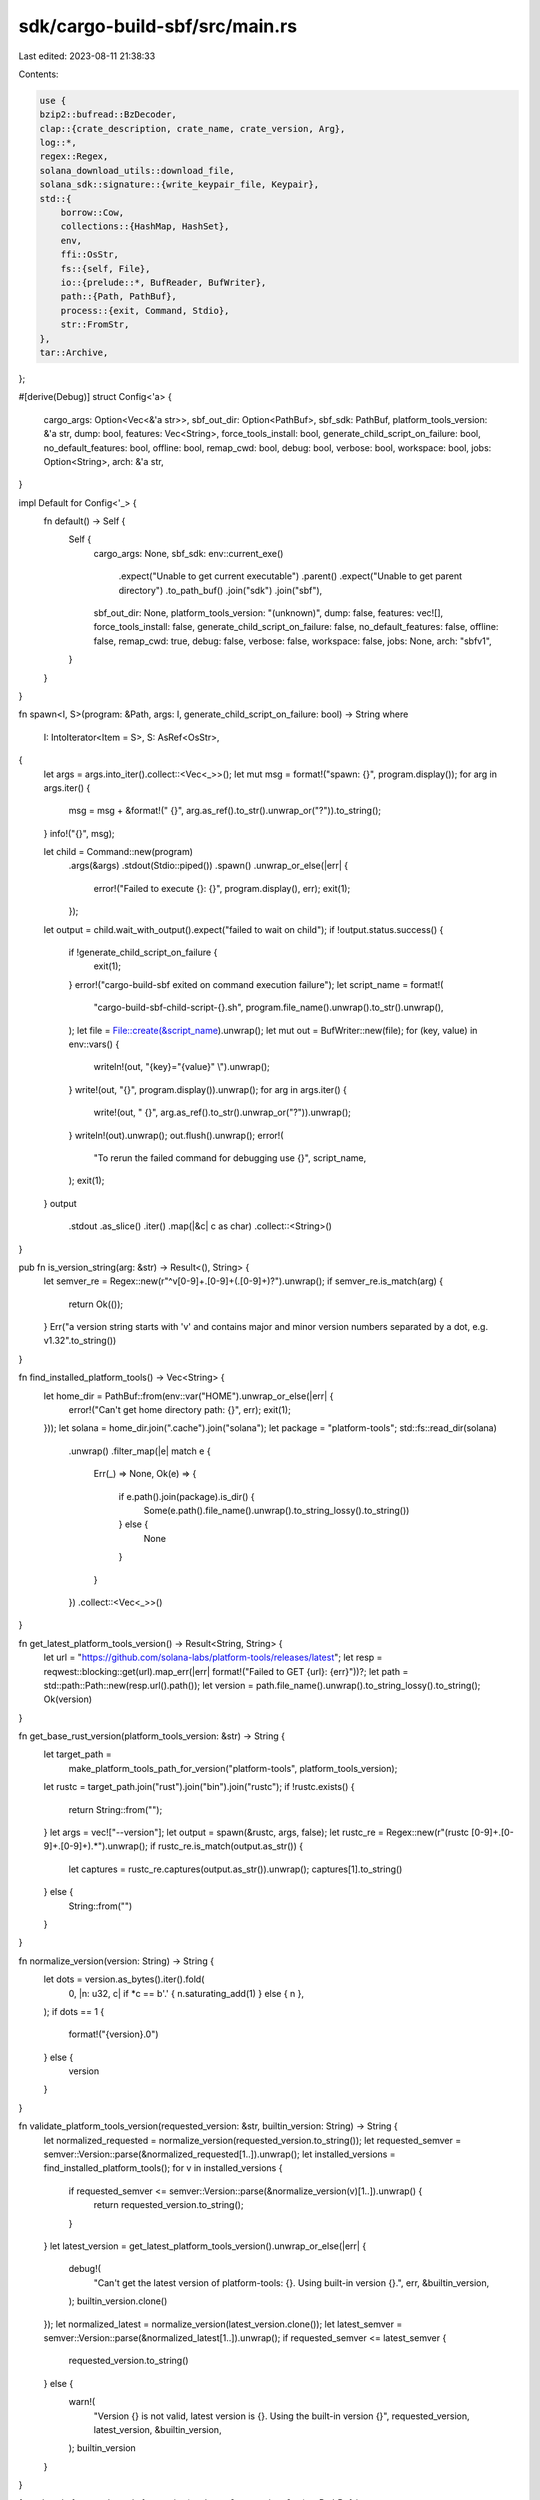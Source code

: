 sdk/cargo-build-sbf/src/main.rs
===============================

Last edited: 2023-08-11 21:38:33

Contents:

.. code-block:: rs

    use {
    bzip2::bufread::BzDecoder,
    clap::{crate_description, crate_name, crate_version, Arg},
    log::*,
    regex::Regex,
    solana_download_utils::download_file,
    solana_sdk::signature::{write_keypair_file, Keypair},
    std::{
        borrow::Cow,
        collections::{HashMap, HashSet},
        env,
        ffi::OsStr,
        fs::{self, File},
        io::{prelude::*, BufReader, BufWriter},
        path::{Path, PathBuf},
        process::{exit, Command, Stdio},
        str::FromStr,
    },
    tar::Archive,
};

#[derive(Debug)]
struct Config<'a> {
    cargo_args: Option<Vec<&'a str>>,
    sbf_out_dir: Option<PathBuf>,
    sbf_sdk: PathBuf,
    platform_tools_version: &'a str,
    dump: bool,
    features: Vec<String>,
    force_tools_install: bool,
    generate_child_script_on_failure: bool,
    no_default_features: bool,
    offline: bool,
    remap_cwd: bool,
    debug: bool,
    verbose: bool,
    workspace: bool,
    jobs: Option<String>,
    arch: &'a str,
}

impl Default for Config<'_> {
    fn default() -> Self {
        Self {
            cargo_args: None,
            sbf_sdk: env::current_exe()
                .expect("Unable to get current executable")
                .parent()
                .expect("Unable to get parent directory")
                .to_path_buf()
                .join("sdk")
                .join("sbf"),
            sbf_out_dir: None,
            platform_tools_version: "(unknown)",
            dump: false,
            features: vec![],
            force_tools_install: false,
            generate_child_script_on_failure: false,
            no_default_features: false,
            offline: false,
            remap_cwd: true,
            debug: false,
            verbose: false,
            workspace: false,
            jobs: None,
            arch: "sbfv1",
        }
    }
}

fn spawn<I, S>(program: &Path, args: I, generate_child_script_on_failure: bool) -> String
where
    I: IntoIterator<Item = S>,
    S: AsRef<OsStr>,
{
    let args = args.into_iter().collect::<Vec<_>>();
    let mut msg = format!("spawn: {}", program.display());
    for arg in args.iter() {
        msg = msg + &format!(" {}", arg.as_ref().to_str().unwrap_or("?")).to_string();
    }
    info!("{}", msg);

    let child = Command::new(program)
        .args(&args)
        .stdout(Stdio::piped())
        .spawn()
        .unwrap_or_else(|err| {
            error!("Failed to execute {}: {}", program.display(), err);
            exit(1);
        });

    let output = child.wait_with_output().expect("failed to wait on child");
    if !output.status.success() {
        if !generate_child_script_on_failure {
            exit(1);
        }
        error!("cargo-build-sbf exited on command execution failure");
        let script_name = format!(
            "cargo-build-sbf-child-script-{}.sh",
            program.file_name().unwrap().to_str().unwrap(),
        );
        let file = File::create(&script_name).unwrap();
        let mut out = BufWriter::new(file);
        for (key, value) in env::vars() {
            writeln!(out, "{key}=\"{value}\" \\").unwrap();
        }
        write!(out, "{}", program.display()).unwrap();
        for arg in args.iter() {
            write!(out, " {}", arg.as_ref().to_str().unwrap_or("?")).unwrap();
        }
        writeln!(out).unwrap();
        out.flush().unwrap();
        error!(
            "To rerun the failed command for debugging use {}",
            script_name,
        );
        exit(1);
    }
    output
        .stdout
        .as_slice()
        .iter()
        .map(|&c| c as char)
        .collect::<String>()
}

pub fn is_version_string(arg: &str) -> Result<(), String> {
    let semver_re = Regex::new(r"^v[0-9]+\.[0-9]+(\.[0-9]+)?").unwrap();
    if semver_re.is_match(arg) {
        return Ok(());
    }
    Err("a version string starts with 'v' and contains major and minor version numbers separated by a dot, e.g. v1.32".to_string())
}

fn find_installed_platform_tools() -> Vec<String> {
    let home_dir = PathBuf::from(env::var("HOME").unwrap_or_else(|err| {
        error!("Can't get home directory path: {}", err);
        exit(1);
    }));
    let solana = home_dir.join(".cache").join("solana");
    let package = "platform-tools";
    std::fs::read_dir(solana)
        .unwrap()
        .filter_map(|e| match e {
            Err(_) => None,
            Ok(e) => {
                if e.path().join(package).is_dir() {
                    Some(e.path().file_name().unwrap().to_string_lossy().to_string())
                } else {
                    None
                }
            }
        })
        .collect::<Vec<_>>()
}

fn get_latest_platform_tools_version() -> Result<String, String> {
    let url = "https://github.com/solana-labs/platform-tools/releases/latest";
    let resp = reqwest::blocking::get(url).map_err(|err| format!("Failed to GET {url}: {err}"))?;
    let path = std::path::Path::new(resp.url().path());
    let version = path.file_name().unwrap().to_string_lossy().to_string();
    Ok(version)
}

fn get_base_rust_version(platform_tools_version: &str) -> String {
    let target_path =
        make_platform_tools_path_for_version("platform-tools", platform_tools_version);
    let rustc = target_path.join("rust").join("bin").join("rustc");
    if !rustc.exists() {
        return String::from("");
    }
    let args = vec!["--version"];
    let output = spawn(&rustc, args, false);
    let rustc_re = Regex::new(r"(rustc [0-9]+\.[0-9]+\.[0-9]+).*").unwrap();
    if rustc_re.is_match(output.as_str()) {
        let captures = rustc_re.captures(output.as_str()).unwrap();
        captures[1].to_string()
    } else {
        String::from("")
    }
}

fn normalize_version(version: String) -> String {
    let dots = version.as_bytes().iter().fold(
        0,
        |n: u32, c| if *c == b'.' { n.saturating_add(1) } else { n },
    );
    if dots == 1 {
        format!("{version}.0")
    } else {
        version
    }
}

fn validate_platform_tools_version(requested_version: &str, builtin_version: String) -> String {
    let normalized_requested = normalize_version(requested_version.to_string());
    let requested_semver = semver::Version::parse(&normalized_requested[1..]).unwrap();
    let installed_versions = find_installed_platform_tools();
    for v in installed_versions {
        if requested_semver <= semver::Version::parse(&normalize_version(v)[1..]).unwrap() {
            return requested_version.to_string();
        }
    }
    let latest_version = get_latest_platform_tools_version().unwrap_or_else(|err| {
        debug!(
            "Can't get the latest version of platform-tools: {}. Using built-in version {}.",
            err, &builtin_version,
        );
        builtin_version.clone()
    });
    let normalized_latest = normalize_version(latest_version.clone());
    let latest_semver = semver::Version::parse(&normalized_latest[1..]).unwrap();
    if requested_semver <= latest_semver {
        requested_version.to_string()
    } else {
        warn!(
            "Version {} is not valid, latest version is {}. Using the built-in version {}",
            requested_version, latest_version, &builtin_version,
        );
        builtin_version
    }
}

fn make_platform_tools_path_for_version(package: &str, version: &str) -> PathBuf {
    let home_dir = PathBuf::from(env::var("HOME").unwrap_or_else(|err| {
        error!("Can't get home directory path: {}", err);
        exit(1);
    }));
    home_dir
        .join(".cache")
        .join("solana")
        .join(version)
        .join(package)
}

// Check whether a package is installed and install it if missing.
fn install_if_missing(
    config: &Config,
    package: &str,
    url: &str,
    download_file_name: &str,
    target_path: &Path,
) -> Result<(), String> {
    if config.force_tools_install {
        if target_path.is_dir() {
            debug!("Remove directory {:?}", target_path);
            fs::remove_dir_all(target_path).map_err(|err| err.to_string())?;
        }
        let source_base = config.sbf_sdk.join("dependencies");
        if source_base.exists() {
            let source_path = source_base.join(package);
            debug!("Remove file {:?}", source_path);
            fs::remove_file(source_path).map_err(|err| err.to_string())?;
        }
    }
    // Check whether the target path is an empty directory. This can
    // happen if package download failed on previous run of
    // cargo-build-sbf.  Remove the target_path directory in this
    // case.
    if target_path.is_dir()
        && target_path
            .read_dir()
            .map_err(|err| err.to_string())?
            .next()
            .is_none()
    {
        debug!("Remove directory {:?}", target_path);
        fs::remove_dir(target_path).map_err(|err| err.to_string())?;
    }

    // Check whether the package is already in ~/.cache/solana.
    // Download it and place in the proper location if not found.
    if !target_path.is_dir()
        && !target_path
            .symlink_metadata()
            .map(|metadata| metadata.file_type().is_symlink())
            .unwrap_or(false)
    {
        if target_path.exists() {
            debug!("Remove file {:?}", target_path);
            fs::remove_file(target_path).map_err(|err| err.to_string())?;
        }
        fs::create_dir_all(target_path).map_err(|err| err.to_string())?;
        let mut url = String::from(url);
        url.push('/');
        url.push_str(config.platform_tools_version);
        url.push('/');
        url.push_str(download_file_name);
        let download_file_path = target_path.join(download_file_name);
        if download_file_path.exists() {
            fs::remove_file(&download_file_path).map_err(|err| err.to_string())?;
        }
        download_file(url.as_str(), &download_file_path, true, &mut None)?;
        let zip = File::open(&download_file_path).map_err(|err| err.to_string())?;
        let tar = BzDecoder::new(BufReader::new(zip));
        let mut archive = Archive::new(tar);
        archive.unpack(target_path).map_err(|err| err.to_string())?;
        fs::remove_file(download_file_path).map_err(|err| err.to_string())?;
    }
    // Make a symbolic link source_path -> target_path in the
    // sdk/sbf/dependencies directory if no valid link found.
    let source_base = config.sbf_sdk.join("dependencies");
    if !source_base.exists() {
        fs::create_dir_all(&source_base).map_err(|err| err.to_string())?;
    }
    let source_path = source_base.join(package);
    // Check whether the correct symbolic link exists.
    let invalid_link = if let Ok(link_target) = source_path.read_link() {
        if link_target.ne(target_path) {
            fs::remove_file(&source_path).map_err(|err| err.to_string())?;
            true
        } else {
            false
        }
    } else {
        true
    };
    if invalid_link {
        #[cfg(unix)]
        std::os::unix::fs::symlink(target_path, source_path).map_err(|err| err.to_string())?;
        #[cfg(windows)]
        std::os::windows::fs::symlink_dir(target_path, source_path)
            .map_err(|err| err.to_string())?;
    }
    Ok(())
}

// Process dump file attributing call instructions with callee function names
fn postprocess_dump(program_dump: &Path) {
    if !program_dump.exists() {
        return;
    }
    let postprocessed_dump = program_dump.with_extension("postprocessed");
    let head_re = Regex::new(r"^([0-9a-f]{16}) (.+)").unwrap();
    let insn_re = Regex::new(r"^ +([0-9]+)((\s[0-9a-f]{2})+)\s.+").unwrap();
    let call_re = Regex::new(r"^ +([0-9]+)(\s[0-9a-f]{2})+\scall (-?)0x([0-9a-f]+)").unwrap();
    let relo_re = Regex::new(r"^([0-9a-f]{16})  [0-9a-f]{16} R_BPF_64_32 +0{16} (.+)").unwrap();
    let mut a2n: HashMap<i64, String> = HashMap::new();
    let mut rel: HashMap<u64, String> = HashMap::new();
    let mut name = String::from("");
    let mut state = 0;
    let Ok(file) = File::open(program_dump) else {
        return;
    };
    for line_result in BufReader::new(file).lines() {
        let line = line_result.unwrap();
        let line = line.trim_end();
        if line == "Disassembly of section .text" {
            state = 1;
        }
        if state == 0 {
            if relo_re.is_match(line) {
                let captures = relo_re.captures(line).unwrap();
                let address = u64::from_str_radix(&captures[1], 16).unwrap();
                let symbol = captures[2].to_string();
                rel.insert(address, symbol);
            }
        } else if state == 1 {
            if head_re.is_match(line) {
                state = 2;
                let captures = head_re.captures(line).unwrap();
                name = captures[2].to_string();
            }
        } else if state == 2 {
            state = 1;
            if insn_re.is_match(line) {
                let captures = insn_re.captures(line).unwrap();
                let address = i64::from_str(&captures[1]).unwrap();
                a2n.insert(address, name.clone());
            }
        }
    }
    let Ok(file) = File::create(&postprocessed_dump) else {
        return;
    };
    let mut out = BufWriter::new(file);
    let Ok(file) = File::open(program_dump) else {
        return;
    };
    let mut pc = 0u64;
    let mut step = 0u64;
    for line_result in BufReader::new(file).lines() {
        let line = line_result.unwrap();
        let line = line.trim_end();
        if head_re.is_match(line) {
            let captures = head_re.captures(line).unwrap();
            pc = u64::from_str_radix(&captures[1], 16).unwrap();
            writeln!(out, "{line}").unwrap();
            continue;
        }
        if insn_re.is_match(line) {
            let captures = insn_re.captures(line).unwrap();
            step = if captures[2].len() > 24 { 16 } else { 8 };
        }
        if call_re.is_match(line) {
            if rel.contains_key(&pc) {
                writeln!(out, "{} ; {}", line, rel[&pc]).unwrap();
            } else {
                let captures = call_re.captures(line).unwrap();
                let pc = i64::from_str(&captures[1]).unwrap().checked_add(1).unwrap();
                let offset = i64::from_str_radix(&captures[4], 16).unwrap();
                let offset = if &captures[3] == "-" {
                    offset.checked_neg().unwrap()
                } else {
                    offset
                };
                let address = pc.checked_add(offset).unwrap();
                if a2n.contains_key(&address) {
                    writeln!(out, "{} ; {}", line, a2n[&address]).unwrap();
                } else {
                    writeln!(out, "{line}").unwrap();
                }
            }
        } else {
            writeln!(out, "{line}").unwrap();
        }
        pc = pc.checked_add(step).unwrap();
    }
    fs::rename(postprocessed_dump, program_dump).unwrap();
}

// Check whether the built .so file contains undefined symbols that are
// not known to the runtime and warn about them if any.
fn check_undefined_symbols(config: &Config, program: &Path) {
    let syscalls_txt = config.sbf_sdk.join("syscalls.txt");
    let Ok(file) = File::open(syscalls_txt) else {
        return;
    };
    let mut syscalls = HashSet::new();
    for line_result in BufReader::new(file).lines() {
        let line = line_result.unwrap();
        let line = line.trim_end();
        syscalls.insert(line.to_string());
    }
    let entry =
        Regex::new(r"^ *[0-9]+: [0-9a-f]{16} +[0-9a-f]+ +NOTYPE +GLOBAL +DEFAULT +UND +(.+)")
            .unwrap();
    let readelf = config
        .sbf_sdk
        .join("dependencies")
        .join("platform-tools")
        .join("llvm")
        .join("bin")
        .join("llvm-readelf");
    let mut readelf_args = vec!["--dyn-symbols"];
    readelf_args.push(program.to_str().unwrap());
    let output = spawn(
        &readelf,
        &readelf_args,
        config.generate_child_script_on_failure,
    );
    if config.verbose {
        debug!("{}", output);
    }
    let mut unresolved_symbols: Vec<String> = Vec::new();
    for line in output.lines() {
        let line = line.trim_end();
        if entry.is_match(line) {
            let captures = entry.captures(line).unwrap();
            let symbol = captures[1].to_string();
            if !syscalls.contains(&symbol) {
                unresolved_symbols.push(symbol);
            }
        }
    }
    if !unresolved_symbols.is_empty() {
        warn!(
            "The following functions are undefined and not known syscalls {:?}.",
            unresolved_symbols
        );
        warn!("         Calling them will trigger a run-time error.");
    }
}

// check whether custom solana toolchain is linked, and link it if it is not.
fn link_solana_toolchain(config: &Config) {
    let toolchain_path = config
        .sbf_sdk
        .join("dependencies")
        .join("platform-tools")
        .join("rust");
    let rustup = PathBuf::from("rustup");
    let rustup_args = vec!["toolchain", "list", "-v"];
    let rustup_output = spawn(
        &rustup,
        rustup_args,
        config.generate_child_script_on_failure,
    );
    if config.verbose {
        debug!("{}", rustup_output);
    }
    let mut do_link = true;
    for line in rustup_output.lines() {
        if line.starts_with("solana") {
            let mut it = line.split_whitespace();
            let _ = it.next();
            let path = it.next();
            if path.unwrap() != toolchain_path.to_str().unwrap() {
                let rustup_args = vec!["toolchain", "uninstall", "solana"];
                let output = spawn(
                    &rustup,
                    rustup_args,
                    config.generate_child_script_on_failure,
                );
                if config.verbose {
                    debug!("{}", output);
                }
            } else {
                do_link = false;
            }
            break;
        }
    }
    if do_link {
        let rustup_args = vec![
            "toolchain",
            "link",
            "solana",
            toolchain_path.to_str().unwrap(),
        ];
        let output = spawn(
            &rustup,
            rustup_args,
            config.generate_child_script_on_failure,
        );
        if config.verbose {
            debug!("{}", output);
        }
    }
}

fn build_solana_package(
    config: &Config,
    target_directory: &Path,
    package: &cargo_metadata::Package,
) {
    let program_name = {
        let cdylib_targets = package
            .targets
            .iter()
            .filter_map(|target| {
                if target.crate_types.contains(&"cdylib".to_string()) {
                    Some(&target.name)
                } else {
                    None
                }
            })
            .collect::<Vec<_>>();

        match cdylib_targets.len() {
            0 => {
                warn!(
                    "Note: {} crate does not contain a cdylib target",
                    package.name
                );
                None
            }
            1 => Some(cdylib_targets[0].replace('-', "_")),
            _ => {
                error!(
                    "{} crate contains multiple cdylib targets: {:?}",
                    package.name, cdylib_targets
                );
                exit(1);
            }
        }
    };

    let legacy_program_feature_present = package.name == "solana-sdk";
    let root_package_dir = &package.manifest_path.parent().unwrap_or_else(|| {
        error!("Unable to get directory of {}", package.manifest_path);
        exit(1);
    });

    let sbf_out_dir = config
        .sbf_out_dir
        .as_ref()
        .cloned()
        .unwrap_or_else(|| target_directory.join("deploy"));

    let target_build_directory = target_directory.join("sbf-solana-solana").join("release");

    env::set_current_dir(root_package_dir).unwrap_or_else(|err| {
        error!(
            "Unable to set current directory to {}: {}",
            root_package_dir, err
        );
        exit(1);
    });

    info!("Solana SDK: {}", config.sbf_sdk.display());
    if config.no_default_features {
        info!("No default features");
    }
    if !config.features.is_empty() {
        info!("Features: {}", config.features.join(" "));
    }
    if legacy_program_feature_present {
        info!("Legacy program feature detected");
    }
    let arch = if cfg!(target_arch = "aarch64") {
        "aarch64"
    } else {
        "x86_64"
    };
    let platform_tools_download_file_name = if cfg!(target_os = "windows") {
        format!("platform-tools-windows-{arch}.tar.bz2")
    } else if cfg!(target_os = "macos") {
        format!("platform-tools-osx-{arch}.tar.bz2")
    } else {
        format!("platform-tools-linux-{arch}.tar.bz2")
    };
    let package = "platform-tools";
    let target_path = make_platform_tools_path_for_version(package, config.platform_tools_version);
    install_if_missing(
        config,
        package,
        "https://github.com/solana-labs/platform-tools/releases/download",
        platform_tools_download_file_name.as_str(),
        &target_path,
    )
    .unwrap_or_else(|err| {
        // The package version directory doesn't contain a valid
        // installation, and it should be removed.
        let target_path_parent = target_path.parent().expect("Invalid package path");
        fs::remove_dir_all(target_path_parent).unwrap_or_else(|err| {
            error!(
                "Failed to remove {} while recovering from installation failure: {}",
                target_path_parent.to_string_lossy(),
                err,
            );
            exit(1);
        });
        error!("Failed to install platform-tools: {}", err);
        exit(1);
    });
    link_solana_toolchain(config);

    let llvm_bin = config
        .sbf_sdk
        .join("dependencies")
        .join("platform-tools")
        .join("llvm")
        .join("bin");
    env::set_var("CC", llvm_bin.join("clang"));
    env::set_var("AR", llvm_bin.join("llvm-ar"));
    env::set_var("OBJDUMP", llvm_bin.join("llvm-objdump"));
    env::set_var("OBJCOPY", llvm_bin.join("llvm-objcopy"));

    // RUSTC variable overrides cargo +<toolchain> mechanism of
    // selecting the rust compiler and makes cargo run a rust compiler
    // other than the one linked in Solana toolchain. We have to prevent
    // this by removing RUSTC from the child process environment.
    if env::var("RUSTC").is_ok() {
        warn!(
            "Removed RUSTC from cargo environment, because it overrides +solana cargo command line option."
        );
        env::remove_var("RUSTC")
    }
    let cargo_target = "CARGO_TARGET_SBF_SOLANA_SOLANA_RUSTFLAGS";
    let rustflags = env::var("RUSTFLAGS").ok().unwrap_or_default();
    if env::var("RUSTFLAGS").is_ok() {
        warn!(
            "Removed RUSTFLAGS from cargo environment, because it overrides {}.",
            cargo_target,
        );
        env::remove_var("RUSTFLAGS")
    }
    let target_rustflags = env::var(cargo_target).ok();
    let mut target_rustflags = Cow::Borrowed(target_rustflags.as_deref().unwrap_or_default());
    target_rustflags = Cow::Owned(format!("{} {}", &rustflags, &target_rustflags));
    if config.remap_cwd && !config.debug {
        target_rustflags = Cow::Owned(format!("{} -Zremap-cwd-prefix=", &target_rustflags));
    }
    if config.debug {
        // Replace with -Zsplit-debuginfo=packed when stabilized.
        target_rustflags = Cow::Owned(format!("{} -g", &target_rustflags));
    }
    if config.arch == "sbfv2" {
        target_rustflags = Cow::Owned(format!("{} -C target_cpu=sbfv2", &target_rustflags));
    }
    if let Cow::Owned(flags) = target_rustflags {
        env::set_var(cargo_target, flags);
    }
    if config.verbose {
        debug!(
            "{}=\"{}\"",
            cargo_target,
            env::var(cargo_target).ok().unwrap_or_default(),
        );
    }

    let cargo_build = PathBuf::from("cargo");
    let mut cargo_build_args = vec![
        "+solana",
        "build",
        "--release",
        "--target",
        "sbf-solana-solana",
    ];
    if config.arch == "sbfv2" {
        cargo_build_args.push("-Zbuild-std=std,panic_abort");
    }
    if config.no_default_features {
        cargo_build_args.push("--no-default-features");
    }
    for feature in &config.features {
        cargo_build_args.push("--features");
        cargo_build_args.push(feature);
    }
    if legacy_program_feature_present {
        if !config.no_default_features {
            cargo_build_args.push("--no-default-features");
        }
        cargo_build_args.push("--features=program");
    }
    if config.verbose {
        cargo_build_args.push("--verbose");
    }
    if let Some(jobs) = &config.jobs {
        cargo_build_args.push("--jobs");
        cargo_build_args.push(jobs);
    }
    if let Some(args) = &config.cargo_args {
        for arg in args {
            cargo_build_args.push(arg);
        }
    }
    let output = spawn(
        &cargo_build,
        &cargo_build_args,
        config.generate_child_script_on_failure,
    );
    if config.verbose {
        debug!("{}", output);
    }

    if let Some(program_name) = program_name {
        let program_unstripped_so = target_build_directory.join(format!("{program_name}.so"));
        let program_dump = sbf_out_dir.join(format!("{program_name}-dump.txt"));
        let program_so = sbf_out_dir.join(format!("{program_name}.so"));
        let program_debug = sbf_out_dir.join(format!("{program_name}.debug"));
        let program_keypair = sbf_out_dir.join(format!("{program_name}-keypair.json"));

        fn file_older_or_missing(prerequisite_file: &Path, target_file: &Path) -> bool {
            let prerequisite_metadata = fs::metadata(prerequisite_file).unwrap_or_else(|err| {
                error!(
                    "Unable to get file metadata for {}: {}",
                    prerequisite_file.display(),
                    err
                );
                exit(1);
            });

            if let Ok(target_metadata) = fs::metadata(target_file) {
                use std::time::UNIX_EPOCH;
                prerequisite_metadata.modified().unwrap_or(UNIX_EPOCH)
                    > target_metadata.modified().unwrap_or(UNIX_EPOCH)
            } else {
                true
            }
        }

        if !program_keypair.exists() {
            write_keypair_file(&Keypair::new(), &program_keypair).unwrap_or_else(|err| {
                error!(
                    "Unable to get create {}: {}",
                    program_keypair.display(),
                    err
                );
                exit(1);
            });
        }

        if file_older_or_missing(&program_unstripped_so, &program_so) {
            #[cfg(windows)]
            let output = spawn(
                &llvm_bin.join("llvm-objcopy"),
                [
                    "--strip-all".as_ref(),
                    program_unstripped_so.as_os_str(),
                    program_so.as_os_str(),
                ],
                config.generate_child_script_on_failure,
            );
            #[cfg(not(windows))]
            let output = spawn(
                &config.sbf_sdk.join("scripts").join("strip.sh"),
                [&program_unstripped_so, &program_so],
                config.generate_child_script_on_failure,
            );
            if config.verbose {
                debug!("{}", output);
            }
        }

        if config.dump && file_older_or_missing(&program_unstripped_so, &program_dump) {
            let dump_script = config.sbf_sdk.join("scripts").join("dump.sh");
            #[cfg(windows)]
            {
                error!("Using Bash scripts from within a program is not supported on Windows, skipping `--dump`.");
                error!(
                    "Please run \"{} {} {}\" from a Bash-supporting shell, then re-run this command to see the processed program dump.",
                    &dump_script.display(),
                    &program_unstripped_so.display(),
                    &program_dump.display());
            }
            #[cfg(not(windows))]
            {
                let output = spawn(
                    &dump_script,
                    [&program_unstripped_so, &program_dump],
                    config.generate_child_script_on_failure,
                );
                if config.verbose {
                    debug!("{}", output);
                }
            }
            postprocess_dump(&program_dump);
        }

        if config.debug && file_older_or_missing(&program_unstripped_so, &program_debug) {
            #[cfg(windows)]
            let llvm_objcopy = &llvm_bin.join("llvm-objcopy");
            #[cfg(not(windows))]
            let llvm_objcopy = &config.sbf_sdk.join("scripts").join("objcopy.sh");

            let output = spawn(
                llvm_objcopy,
                [
                    "--only-keep-debug".as_ref(),
                    program_unstripped_so.as_os_str(),
                    program_debug.as_os_str(),
                ],
                config.generate_child_script_on_failure,
            );
            if config.verbose {
                debug!("{}", output);
            }
        }

        check_undefined_symbols(config, &program_so);

        info!("To deploy this program:");
        info!("  $ solana program deploy {}", program_so.display());
        info!("The program address will default to this keypair (override with --program-id):");
        info!("  {}", program_keypair.display());
    } else if config.dump {
        warn!("Note: --dump is only available for crates with a cdylib target");
    }
}

fn build_solana(config: Config, manifest_path: Option<PathBuf>) {
    let mut metadata_command = cargo_metadata::MetadataCommand::new();
    if let Some(manifest_path) = manifest_path {
        metadata_command.manifest_path(manifest_path);
    }
    if config.offline {
        metadata_command.other_options(vec!["--offline".to_string()]);
    }

    let metadata = metadata_command.exec().unwrap_or_else(|err| {
        error!("Failed to obtain package metadata: {}", err);
        exit(1);
    });

    if let Some(root_package) = metadata.root_package() {
        if !config.workspace {
            build_solana_package(&config, metadata.target_directory.as_ref(), root_package);
            return;
        }
    }

    let all_sbf_packages = metadata
        .packages
        .iter()
        .filter(|package| {
            if metadata.workspace_members.contains(&package.id) {
                for target in package.targets.iter() {
                    if target.kind.contains(&"cdylib".to_string()) {
                        return true;
                    }
                }
            }
            false
        })
        .collect::<Vec<_>>();

    for package in all_sbf_packages {
        build_solana_package(&config, metadata.target_directory.as_ref(), package);
    }
}

fn main() {
    solana_logger::setup();
    let default_config = Config::default();
    let default_sbf_sdk = format!("{}", default_config.sbf_sdk.display());

    let mut args = env::args().collect::<Vec<_>>();
    // When run as a cargo subcommand, the first program argument is the subcommand name.
    // Remove it
    if let Some(arg1) = args.get(1) {
        if arg1 == "build-sbf" {
            args.remove(1);
        }
    }

    // The following line is scanned by CI configuration script to
    // separate cargo caches according to the version of platform-tools.
    let platform_tools_version = String::from("v1.37");
    let rust_base_version = get_base_rust_version(platform_tools_version.as_str());
    let version = format!(
        "{}\nplatform-tools {}\n{}",
        crate_version!(),
        platform_tools_version,
        rust_base_version,
    );
    let matches = clap::Command::new(crate_name!())
        .about(crate_description!())
        .version(version.as_str())
        .arg(
            Arg::new("sbf_out_dir")
                .env("SBF_OUT_PATH")
                .long("sbf-out-dir")
                .value_name("DIRECTORY")
                .takes_value(true)
                .help("Place final SBF build artifacts in this directory"),
        )
        .arg(
            Arg::new("sbf_sdk")
                .env("SBF_SDK_PATH")
                .long("sbf-sdk")
                .value_name("PATH")
                .takes_value(true)
                .default_value(&default_sbf_sdk)
                .help("Path to the Solana SBF SDK"),
        )
        .arg(
            Arg::new("cargo_args")
                .help("Arguments passed directly to `cargo build`")
                .multiple_occurrences(true)
                .multiple_values(true)
                .last(true),
        )
        .arg(
            Arg::new("remap_cwd")
                .long("disable-remap-cwd")
                .takes_value(false)
                .help("Disable remap of cwd prefix and preserve full path strings in binaries"),
        )
        .arg(
            Arg::new("debug")
                .long("debug")
                .takes_value(false)
                .help("Enable debug symbols"),
        )
        .arg(
            Arg::new("dump")
                .long("dump")
                .takes_value(false)
                .help("Dump ELF information to a text file on success"),
        )
        .arg(
            Arg::new("features")
                .long("features")
                .value_name("FEATURES")
                .takes_value(true)
                .multiple_occurrences(true)
                .multiple_values(true)
                .help("Space-separated list of features to activate"),
        )
        .arg(
            Arg::new("force_tools_install")
                .long("force-tools-install")
                .takes_value(false)
                .help("Download and install platform-tools even when existing tools are located"),
        )
        .arg(
            Arg::new("generate_child_script_on_failure")
                .long("generate-child-script-on-failure")
                .takes_value(false)
                .help("Generate a shell script to rerun a failed subcommand"),
        )
        .arg(
            Arg::new("manifest_path")
                .long("manifest-path")
                .value_name("PATH")
                .takes_value(true)
                .help("Path to Cargo.toml"),
        )
        .arg(
            Arg::new("no_default_features")
                .long("no-default-features")
                .takes_value(false)
                .help("Do not activate the `default` feature"),
        )
        .arg(
            Arg::new("offline")
                .long("offline")
                .takes_value(false)
                .help("Run without accessing the network"),
        )
        .arg(
            Arg::new("tools_version")
                .long("tools-version")
                .value_name("STRING")
                .takes_value(true)
                .validator(is_version_string)
                .help(
                    "platform-tools version to use or to install, a version string, e.g. \"v1.32\"",
                ),
        )
        .arg(
            Arg::new("verbose")
                .short('v')
                .long("verbose")
                .takes_value(false)
                .help("Use verbose output"),
        )
        .arg(
            Arg::new("workspace")
                .long("workspace")
                .takes_value(false)
                .alias("all")
                .help("Build all Solana packages in the workspace"),
        )
        .arg(
            Arg::new("jobs")
                .short('j')
                .long("jobs")
                .takes_value(true)
                .value_name("N")
                .validator(|val| val.parse::<usize>().map_err(|e| e.to_string()))
                .help("Number of parallel jobs, defaults to # of CPUs"),
        )
        .arg(
            Arg::new("arch")
                .long("arch")
                .possible_values(["sbfv1", "sbfv2"])
                .default_value("sbfv1")
                .help("Build for the given target architecture"),
        )
        .get_matches_from(args);

    let sbf_sdk: PathBuf = matches.value_of_t_or_exit("sbf_sdk");
    let sbf_out_dir: Option<PathBuf> = matches.value_of_t("sbf_out_dir").ok();

    let platform_tools_version = if let Some(tools_version) = matches.value_of("tools_version") {
        validate_platform_tools_version(tools_version, platform_tools_version)
    } else {
        platform_tools_version
    };
    let config = Config {
        cargo_args: matches
            .values_of("cargo_args")
            .map(|vals| vals.collect::<Vec<_>>()),
        sbf_sdk: fs::canonicalize(&sbf_sdk).unwrap_or_else(|err| {
            error!(
                "Solana SDK path does not exist: {}: {}",
                sbf_sdk.display(),
                err
            );
            exit(1);
        }),
        sbf_out_dir: sbf_out_dir.map(|sbf_out_dir| {
            if sbf_out_dir.is_absolute() {
                sbf_out_dir
            } else {
                env::current_dir()
                    .expect("Unable to get current working directory")
                    .join(sbf_out_dir)
            }
        }),
        platform_tools_version: platform_tools_version.as_str(),
        dump: matches.is_present("dump"),
        features: matches.values_of_t("features").ok().unwrap_or_default(),
        force_tools_install: matches.is_present("force_tools_install"),
        generate_child_script_on_failure: matches.is_present("generate_child_script_on_failure"),
        no_default_features: matches.is_present("no_default_features"),
        remap_cwd: !matches.is_present("remap_cwd"),
        debug: matches.is_present("debug"),
        offline: matches.is_present("offline"),
        verbose: matches.is_present("verbose"),
        workspace: matches.is_present("workspace"),
        jobs: matches.value_of_t("jobs").ok(),
        arch: matches.value_of("arch").unwrap(),
    };
    let manifest_path: Option<PathBuf> = matches.value_of_t("manifest_path").ok();
    if config.verbose {
        debug!("{:?}", config);
        debug!("manifest_path: {:?}", manifest_path);
    }
    build_solana(config, manifest_path);
}


